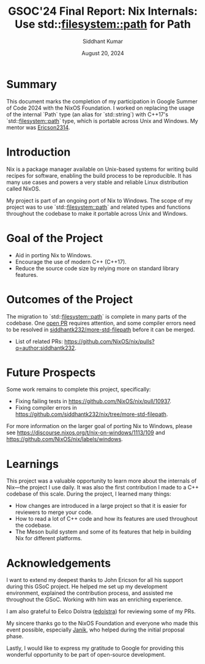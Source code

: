 #+options: toc:nil num:1
#+author: Siddhant Kumar
#+email: siddhantk232@gmail.com
#+TITLE: GSOC'24 Final Report: Nix Internals: Use std::filesystem::path for Path
#+DATE: August 20, 2024

* Summary

This document marks the completion of my participation in Google
Summer of Code 2024 with the NixOS Foundation. I worked on replacing
the usage of the internal `Path` type (an alias for `std::string`)
with C++17's `std::filesystem::path` type, which is portable across
Unix and Windows. My mentor was [[https://github.com/Ericson2314][Ericson2314]].

* Introduction

Nix is a package manager available on Unix-based systems for writing
build recipes for software, enabling the build process to be
reproducible. It has many use cases and powers a very stable and
reliable Linux distribution called NixOS.

My project is part of an ongoing port of Nix to Windows. The scope of
my project was to use `std::filesystem::path` and related types and
functions throughout the codebase to make it portable across Unix and
Windows.

* Goal of the Project

- Aid in porting Nix to Windows.
- Encourage the use of modern C++ (C++17).
- Reduce the source code size by relying more on standard library
  features.

* Outcomes of the Project

The migration to `std::filesystem::path` is complete in many parts of
the codebase. One [[https://github.com/NixOS/nix/pull/10937][open PR]] requires attention, and some compiler errors
need to be resolved in [[https://github.com/siddhantk232/nix/tree/more-std-filepath][siddhantk232/more-std-filepath]] before it can be
merged.

- List of related PRs: https://github.com/NixOS/nix/pulls?q=author:siddhantk232.

* Future Prospects

Some work remains to complete this project, specifically:

- Fixing failing tests in https://github.com/NixOS/nix/pull/10937.
- Fixing compiler errors in https://github.com/siddhantk232/nix/tree/more-std-filepath.

For more information on the larger goal of porting Nix to Windows, please see
https://discourse.nixos.org/t/nix-on-windows/1113/109 and
https://github.com/NixOS/nix/labels/windows.

* Learnings

This project was a valuable opportunity to learn more about the
internals of Nix—the project I use daily. It was also the first
contribution I made to a C++ codebase of this scale. During the
project, I learned many things:

- How changes are introduced in a large project so that it is easier for
  reviewers to merge your code.
- How to read a lot of C++ code and how its features are used
  throughout the codebase.
- The Meson build system and some of its features that help in
  building Nix for different platforms.

* Acknowledgements

I want to extend my deepest thanks to John Ericson for all his support
during this GSoC project. He helped me set up my development
environment, explained the contribution process, and assisted me
throughout the GSoC. Working with him was an enriching experience.

I am also grateful to Eelco Dolstra ([[https://github.com/edolstra][edolstra]]) for reviewing some of
my PRs.

My sincere thanks go to the NixOS Foundation and everyone who made
this event possible, especially [[https://discourse.nixos.org/u/Janik][Janik]], who helped during the initial
proposal phase.

Lastly, I would like to express my gratitude to Google for providing
this wonderful opportunity to be part of open-source development.
